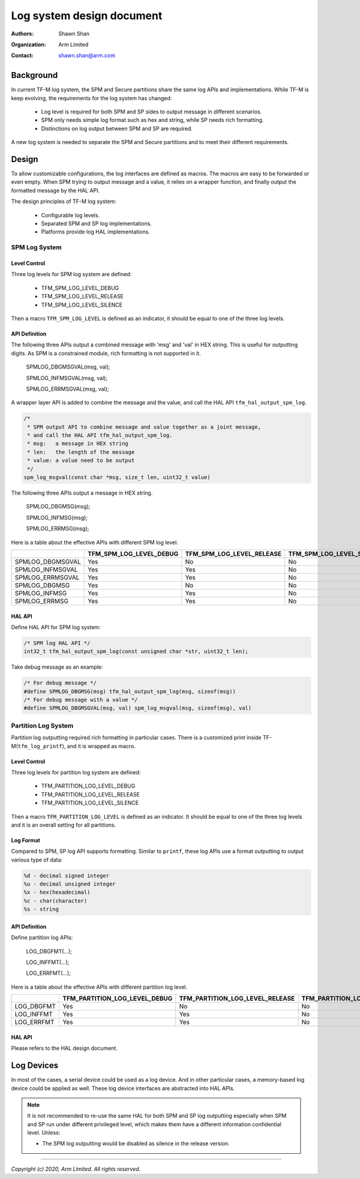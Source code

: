 ##########################
Log system design document
##########################

:Authors: Shawn Shan
:Organization: Arm Limited
:Contact: shawn.shan@arm.com

**********
Background
**********

In current TF-M log system, the SPM and Secure partitions share the same log
APIs and implementations. While TF-M is keep evolving, the requirements for the
log system has changed:

  - Log level is required for both SPM and SP sides to output message in
    different scenarios.
  - SPM only needs simple log format such as hex and string, while SP needs rich
    formatting.
  - Distinctions on log output between SPM and SP are required.

A new log system is needed to separate the SPM and Secure partitions and to
meet their different requirements.

******
Design
******

To allow customizable configurations, the log interfaces are defined as macros.
The macros are easy to be forwarded or even empty. When SPM trying to output
message and a value, it relies on a wrapper function, and finally output the
formatted message by the HAL API.

The design principles of TF-M log system:

  - Configurable log levels.
  - Separated SPM and SP log implementations.
  - Platforms provide log HAL implementations.

SPM Log System
==============

Level Control
-------------
Three log levels for SPM log system are defined:

  - TFM_SPM_LOG_LEVEL_DEBUG
  - TFM_SPM_LOG_LEVEL_RELEASE
  - TFM_SPM_LOG_LEVEL_SILENCE

Then a macro ``TFM_SPM_LOG_LEVEL`` is defined as an indicator, it should
be equal to one of the three log levels.

API Definition
--------------
The following three APIs output a combined message with 'msg' and 'val' in HEX
string. This is useful for outputting digits. As SPM is a constrained module,
rich formatting is not supported in it.

  SPMLOG_DBGMSGVAL(msg, val);

  SPMLOG_INFMSGVAL(msg, val);

  SPMLOG_ERRMSGVAL(msg, val);

A wrapper layer API is added to combine the message and the value, and call the
HAL API ``tfm_hal_output_spm_log``.

.. code-block:: c

  /*
   * SPM output API to combine message and value together as a joint message,
   * and call the HAL API tfm_hal_output_spm_log.
   * msg:   a message in HEX string
   * len:   the length of the message
   * value: a value need to be output
   */
  spm_log_msgval(const char *msg, size_t len, uint32_t value)

The following three APIs output a message in HEX string.

  SPMLOG_DBGMSG(msg);

  SPMLOG_INFMSG(msg);

  SPMLOG_ERRMSG(msg);

Here is a table about the effective APIs with different SPM log level.

+------------------+-------------------------+---------------------------+---------------------------+
|                  | TFM_SPM_LOG_LEVEL_DEBUG | TFM_SPM_LOG_LEVEL_RELEASE | TFM_SPM_LOG_LEVEL_SILENCE |
+==================+=========================+===========================+===========================+
| SPMLOG_DBGMSGVAL |           Yes           |             No            |             No            |
+------------------+-------------------------+---------------------------+---------------------------+
| SPMLOG_INFMSGVAL |           Yes           |             Yes           |             No            |
+------------------+-------------------------+---------------------------+---------------------------+
| SPMLOG_ERRMSGVAL |           Yes           |             Yes           |             No            |
+------------------+-------------------------+---------------------------+---------------------------+
| SPMLOG_DBGMSG    |           Yes           |             No            |             No            |
+------------------+-------------------------+---------------------------+---------------------------+
| SPMLOG_INFMSG    |           Yes           |             Yes           |             No            |
+------------------+-------------------------+---------------------------+---------------------------+
| SPMLOG_ERRMSG    |           Yes           |             Yes           |             No            |
+------------------+-------------------------+---------------------------+---------------------------+

HAL API
-------
Define HAL API for SPM log system:

.. code-block:: c

  /* SPM log HAL API */
  int32_t tfm_hal_output_spm_log(const unsigned char *str, uint32_t len);

Take debug message as an example:

.. code-block:: c

  /* For debug message */
  #define SPMLOG_DBGMSG(msg) tfm_hal_output_spm_log(msg, sizeof(msg))
  /* For debug message with a value */
  #define SPMLOG_DBGMSGVAL(msg, val) spm_log_msgval(msg, sizeof(msg), val)

Partition Log System
====================
Partition log outputting required rich formatting in particular cases. There is
a customized print inside TF-M(``tfm_log_printf``), and it is wrapped as macro.

Level Control
-------------
Three log levels for partition log system are defined:

  - TFM_PARTITION_LOG_LEVEL_DEBUG
  - TFM_PARTITION_LOG_LEVEL_RELEASE
  - TFM_PARTITION_LOG_LEVEL_SILENCE

Then a macro ``TFM_PARTITION_LOG_LEVEL`` is defined as an indicator. It should
be equal to one of the three log levels and it is an overall setting for all
partitions.

Log Format
----------
Compared to SPM, SP log API supports formatting. Similar to ``printf``, these
log APIs use a format outputting to output various type of data:

.. code-block:: c

  %d - decimal signed integer
  %u - decimal unsigned integer
  %x - hex(hexadecimal)
  %c - char(character)
  %s - string

API Definition
--------------
Define partition log APIs:

  LOG_DBGFMT(...);

  LOG_INFFMT(...);

  LOG_ERRFMT(...);

Here is a table about the effective APIs with different partition log level.

+------------+-------------------------------+---------------------------------+---------------------------------+
|            | TFM_PARTITION_LOG_LEVEL_DEBUG | TFM_PARTITION_LOG_LEVEL_RELEASE | TFM_PARTITION_LOG_LEVEL_SILENCE |
+============+===============================+=================================+=================================+
| LOG_DBGFMT |              Yes              |                No               |                No               |
+------------+-------------------------------+---------------------------------+---------------------------------+
| LOG_INFFMT |              Yes              |                Yes              |                No               |
+------------+-------------------------------+---------------------------------+---------------------------------+
| LOG_ERRFMT |              Yes              |                Yes              |                No               |
+------------+-------------------------------+---------------------------------+---------------------------------+

HAL API
-------
Please refers to the HAL design document.

***********
Log Devices
***********
In most of the cases, a serial device could be used as a log device. And in
other particular cases, a memory-based log device could be applied as well.
These log device interfaces are abstracted into HAL APIs.

.. note::

  It is not recommended to re-use the same HAL for both SPM and SP log
  outputting especially when SPM and SP run under different privileged level,
  which makes them have a different information confidential level. Unless:

  - The SPM log outputting would be disabled as silence in the release version.

--------------

*Copyright (c) 2020, Arm Limited. All rights reserved.*
